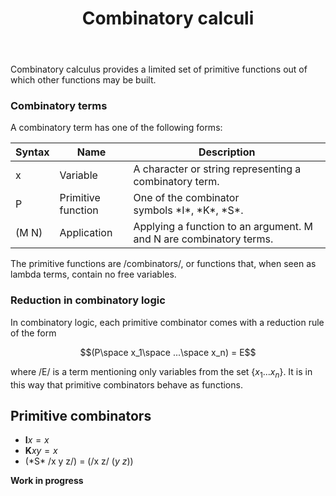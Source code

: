 :PROPERTIES:
:ID: 97B2918F-C7D1-4646-BDCF-941E59DC30E1
:END:
#+title: Combinatory calculi

Combinatory calculus provides a limited set of primitive functions out of which other functions may be built.

*** Combinatory terms
A combinatory term has one of the following forms:

| Syntax | Name               | Description                                                        |
|--------+--------------------+--------------------------------------------------------------------|
| x      | Variable           | A character or string representing a combinatory term.             |
| P      | Primitive function | One of the combinator symbols *I*, *K*, *S*.                       |
| (M N)  | Application        | Applying a function to an argument. M and N are combinatory terms. |

The primitive functions are /combinators/, or functions that, when seen as lambda terms, contain no free variables.

*** Reduction in combinatory logic
In combinatory logic, each primitive combinator comes with a reduction rule of the form

\[(P\space x_1\space ...\space x_n) = E\]

where /E/ is a term mentioning only variables from the set \(\{x_1 ... x_n\}\). It is in this way that primitive combinators behave as functions.

** Primitive combinators
- \(\mathbf{I}x = x\)
- \(\mathbf{K}xy = x\)
- (*S* /x y z/) = (/x z/ (/y z/))

*Work in progress*
